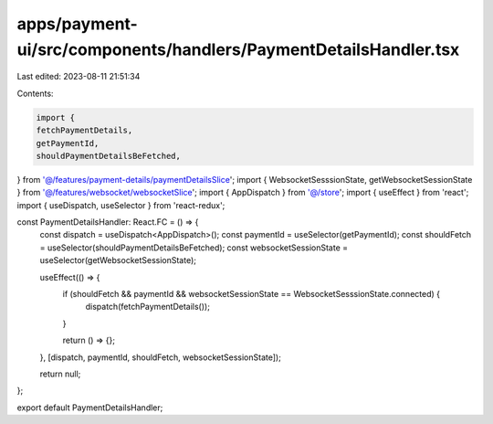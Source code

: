 apps/payment-ui/src/components/handlers/PaymentDetailsHandler.tsx
=================================================================

Last edited: 2023-08-11 21:51:34

Contents:

.. code-block:: tsx

    import {
    fetchPaymentDetails,
    getPaymentId,
    shouldPaymentDetailsBeFetched,
} from '@/features/payment-details/paymentDetailsSlice';
import { WebsocketSesssionState, getWebsocketSessionState } from '@/features/websocket/websocketSlice';
import { AppDispatch } from '@/store';
import { useEffect } from 'react';
import { useDispatch, useSelector } from 'react-redux';

const PaymentDetailsHandler: React.FC = () => {
    const dispatch = useDispatch<AppDispatch>();
    const paymentId = useSelector(getPaymentId);
    const shouldFetch = useSelector(shouldPaymentDetailsBeFetched);
    const websocketSessionState = useSelector(getWebsocketSessionState);

    useEffect(() => {
        if (shouldFetch && paymentId && websocketSessionState == WebsocketSesssionState.connected) {
            dispatch(fetchPaymentDetails());
        }

        return () => {};
    }, [dispatch, paymentId, shouldFetch, websocketSessionState]);

    return null;
};

export default PaymentDetailsHandler;


